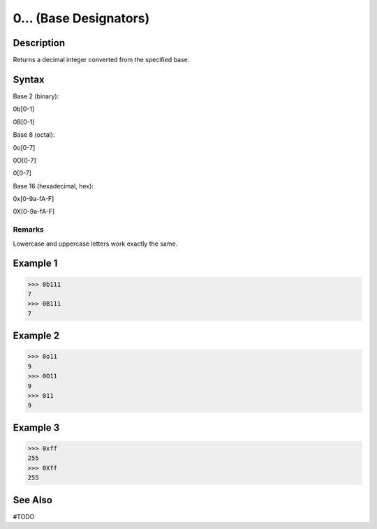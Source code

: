 =======================
0... (Base Designators)
=======================

Description
===========
Returns a decimal integer converted from the specified base. 

Syntax
======

Base 2 (binary):

0b[0-1]

0B[0-1]

Base 8 (octal):

0o[0-7]

0O[0-7]

0[0-7]

Base 16 (hexadecimal, hex):

0x[0-9a-fA-F]

0X[0-9a-fA-F]

Remarks
-------
Lowercase and uppercase letters work exactly the same.

Example 1
=========
>>> 0b111
7
>>> 0B111
7

Example 2
=========
>>> 0o11
9
>>> 0O11
9
>>> 011
9

Example 3
=========
>>> 0xff
255
>>> 0Xff
255

See Also
========
#TODO
